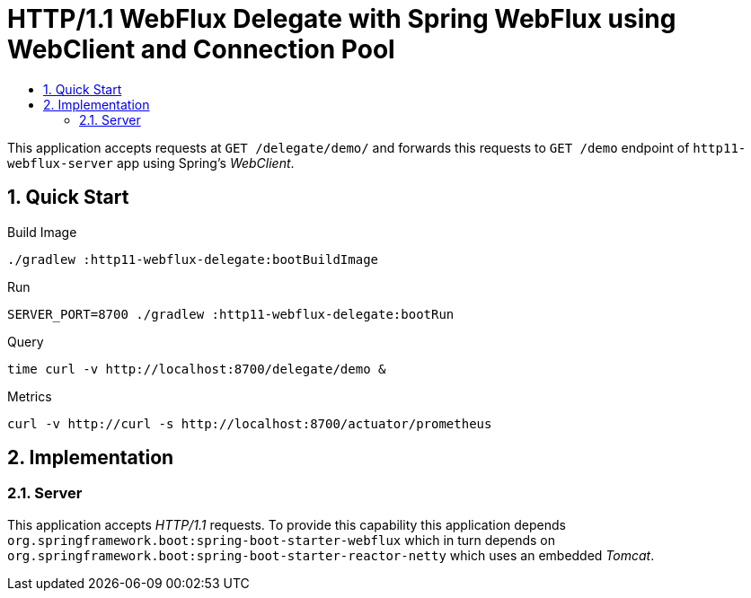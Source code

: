 :toc:
:toc-title:
:toclevels: 2
:sectnums:

= HTTP/1.1 WebFlux Delegate with Spring WebFlux using WebClient and Connection Pool

This application accepts requests at `GET /delegate/demo/` and forwards this requests to `GET /demo` endpoint of `http11-webflux-server` app using Spring's _WebClient_.

== Quick Start

.Build Image
[source,bash]
----
./gradlew :http11-webflux-delegate:bootBuildImage
----

.Run
[source,bash]
----
SERVER_PORT=8700 ./gradlew :http11-webflux-delegate:bootRun
----

.Query
[source,bash]
----
time curl -v http://localhost:8700/delegate/demo &
----

.Metrics
[source,bash]
----
curl -v http://curl -s http://localhost:8700/actuator/prometheus
----

== Implementation

=== Server

This application accepts _HTTP/1.1_ requests. To provide this capability this application depends `org.springframework.boot:spring-boot-starter-webflux` which in turn depends on `org.springframework.boot:spring-boot-starter-reactor-netty` which uses an embedded _Tomcat_.